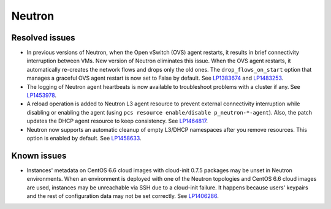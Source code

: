 .. _neutron_rn_7.0:

Neutron
-------

Resolved issues
+++++++++++++++

* In previous versions of Neutron, when the Open vSwitch (OVS) agent
  restarts, it results in brief connectivity interruption between
  VMs.
  New version of Neutron eliminates this issue. When the OVS agent
  restarts, it automatically re-creates the network flows and drops
  only the old ones. The ``drop_flows_on_start`` option that manages
  a graceful OVS agent restart is now set to False by default. See
  `LP1383674`_ and `LP1483253`_.

* The logging of Neutron agent heartbeats is now available to
  troubleshoot problems with a cluster if any. See `LP1453978`_.

* A reload operation is added to Neutron L3 agent resource to prevent
  external connectivity interruption while disabling or enabling the
  agent (using ``pcs resource enable/disable p_neutron-*-agent``).
  Also, the patch updates the DHCP agent resource to keep consistency.
  See `LP1464817`_.

* Neutron now supports an automatic cleanup of empty L3/DHCP namespaces
  after you remove resources. This option is enabled by default.
  See `LP1458633`_.

Known issues
++++++++++++

* Instances' metadata on CentOS 6.6 cloud images with cloud-init 0.7.5
  packages may be unset in Neutron environments. When an environment
  is deployed with one of the Neutron topologies and CentOS 6.6 cloud
  images are used, instances may be unreachable via SSH due to a
  cloud-init failure. It happens because users' keypairs and the rest
  of configuration data may not be set correctly. See `LP1406286`_.

.. Links
.. _`LP1383674`: https://bugs.launchpad.net/neutron/+bug/1383674
.. _`LP1483253`: https://bugs.launchpad.net/fuel/+bug/1483253
.. _`LP1453978`: https://bugs.launchpad.net/mos/7.0.x/+bug/1453978
.. _`LP1464817`: https://bugs.launchpad.net/fuel/+bug/1464817
.. _`LP1458633`: https://bugs.launchpad.net/mos/7.0.x/+bug/1458633
.. _`LP1406286`: https://bugs.launchpad.net/mos/7.0.x/+bug/1406286